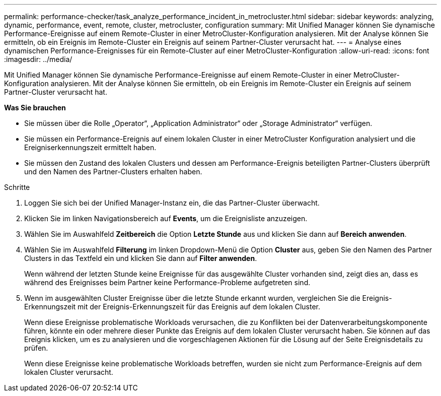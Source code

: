 ---
permalink: performance-checker/task_analyze_performance_incident_in_metrocluster.html 
sidebar: sidebar 
keywords: analyzing, dynamic, performance, event, remote, cluster, metrocluster, configuration 
summary: Mit Unified Manager können Sie dynamische Performance-Ereignisse auf einem Remote-Cluster in einer MetroCluster-Konfiguration analysieren. Mit der Analyse können Sie ermitteln, ob ein Ereignis im Remote-Cluster ein Ereignis auf seinem Partner-Cluster verursacht hat. 
---
= Analyse eines dynamischen Performance-Ereignisses für ein Remote-Cluster auf einer MetroCluster-Konfiguration
:allow-uri-read: 
:icons: font
:imagesdir: ../media/


[role="lead"]
Mit Unified Manager können Sie dynamische Performance-Ereignisse auf einem Remote-Cluster in einer MetroCluster-Konfiguration analysieren. Mit der Analyse können Sie ermitteln, ob ein Ereignis im Remote-Cluster ein Ereignis auf seinem Partner-Cluster verursacht hat.

*Was Sie brauchen*

* Sie müssen über die Rolle „Operator“, „Application Administrator“ oder „Storage Administrator“ verfügen.
* Sie müssen ein Performance-Ereignis auf einem lokalen Cluster in einer MetroCluster Konfiguration analysiert und die Ereigniserkennungszeit ermittelt haben.
* Sie müssen den Zustand des lokalen Clusters und dessen am Performance-Ereignis beteiligten Partner-Clusters überprüft und den Namen des Partner-Clusters erhalten haben.


.Schritte
. Loggen Sie sich bei der Unified Manager-Instanz ein, die das Partner-Cluster überwacht.
. Klicken Sie im linken Navigationsbereich auf *Events*, um die Ereignisliste anzuzeigen.
. Wählen Sie im Auswahlfeld *Zeitbereich* die Option *Letzte Stunde* aus und klicken Sie dann auf *Bereich anwenden*.
. Wählen Sie im Auswahlfeld *Filterung* im linken Dropdown-Menü die Option *Cluster* aus, geben Sie den Namen des Partner Clusters in das Textfeld ein und klicken Sie dann auf *Filter anwenden*.
+
Wenn während der letzten Stunde keine Ereignisse für das ausgewählte Cluster vorhanden sind, zeigt dies an, dass es während des Ereignisses beim Partner keine Performance-Probleme aufgetreten sind.

. Wenn im ausgewählten Cluster Ereignisse über die letzte Stunde erkannt wurden, vergleichen Sie die Ereignis-Erkennungszeit mit der Ereignis-Erkennungszeit für das Ereignis auf dem lokalen Cluster.
+
Wenn diese Ereignisse problematische Workloads verursachen, die zu Konflikten bei der Datenverarbeitungskomponente führen, könnte ein oder mehrere dieser Punkte das Ereignis auf dem lokalen Cluster verursacht haben. Sie können auf das Ereignis klicken, um es zu analysieren und die vorgeschlagenen Aktionen für die Lösung auf der Seite Ereignisdetails zu prüfen.

+
Wenn diese Ereignisse keine problematische Workloads betreffen, wurden sie nicht zum Performance-Ereignis auf dem lokalen Cluster verursacht.



